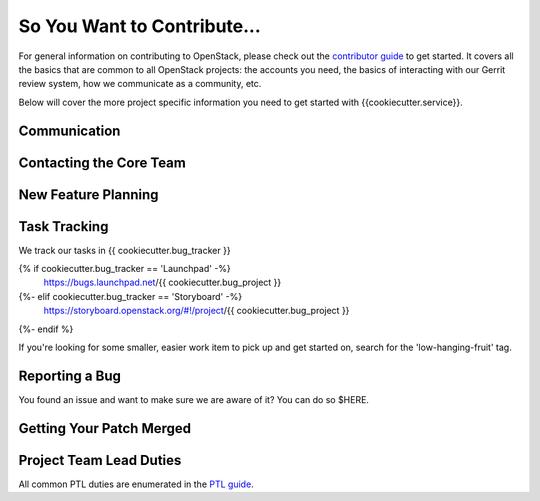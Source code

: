 ============================
So You Want to Contribute...
============================

For general information on contributing to OpenStack, please check out the
`contributor guide <https://docs.openstack.org/contributors/>`_ to get started.
It covers all the basics that are common to all OpenStack projects: the accounts
you need, the basics of interacting with our Gerrit review system, how we
communicate as a community, etc.

Below will cover the more project specific information you need to get started
with {{cookiecutter.service}}.

Communication
~~~~~~~~~~~~~
.. This would be a good place to put the channel you chat in as a project; when/
   where your meeting is, the tags you prepend to your ML threads, etc.

Contacting the Core Team
~~~~~~~~~~~~~~~~~~~~~~~~
.. This section should list the core team, their irc nicks, emails, timezones
   etc. If all this info is maintained elsewhere (i.e. a wiki), you can link to
   that instead of enumerating everyone here.

New Feature Planning
~~~~~~~~~~~~~~~~~~~~
.. This section is for talking about the process to get a new feature in. Some
   projects use blueprints, some want specs, some want both! Some projects
   stick to a strict schedule when selecting what new features will be reviewed
   for a release.

Task Tracking
~~~~~~~~~~~~~
.. This section is about where you track tasks- launchpad? storyboard? is there
   more than one launchpad project? what's the name of the project group in
   storyboard?

We track our tasks in {{ cookiecutter.bug_tracker }}

{% if cookiecutter.bug_tracker == 'Launchpad' -%}
   https://bugs.launchpad.net/{{ cookiecutter.bug_project }}
{%- elif cookiecutter.bug_tracker == 'Storyboard' -%}
   https://storyboard.openstack.org/#!/project/{{ cookiecutter.bug_project }}
{%- endif %}

If you're looking for some smaller, easier work item to pick up and get started
on, search for the 'low-hanging-fruit' tag.

.. NOTE: If your tag is not 'low-hanging-fruit' please change the text above.

Reporting a Bug
~~~~~~~~~~~~~~~
.. Pretty self explanatory section, link directly to where people should report
   bugs for your project.

You found an issue and want to make sure we are aware of it? You can do so
$HERE.

Getting Your Patch Merged
~~~~~~~~~~~~~~~~~~~~~~~~~
.. This section should have info about what it takes to get something merged. Do
   you require one or two +2's before +W? Do some of your repos require unit
   test changes with all patches? etc.

Project Team Lead Duties
~~~~~~~~~~~~~~~~~~~~~~~~
.. this section is where you can put PTL specific duties not already listed in
   the common PTL guide (linked below), or if you already have them written
   up elsewhere you can link to that doc here.

All common PTL duties are enumerated in the `PTL guide
<https://docs.openstack.org/project-team-guide/ptl.html>`_.
